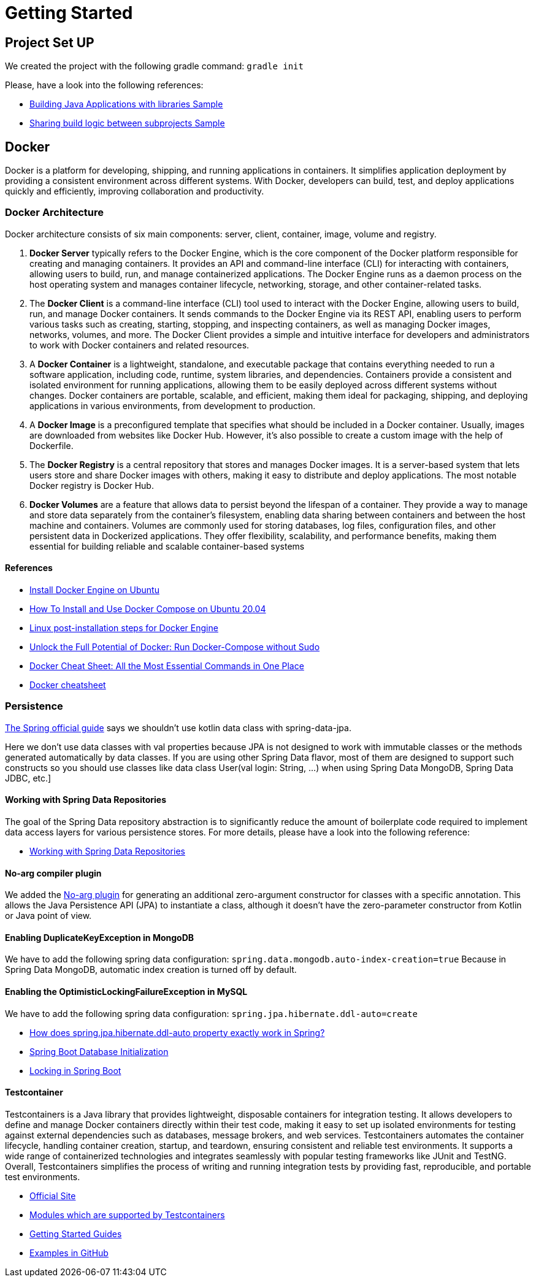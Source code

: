 = Getting Started

== Project Set UP
We created the project with the following gradle command: `gradle init`

Please, have a look into the following references:

* https://docs.gradle.org/current/samples/sample_building_java_applications_multi_project.html[Building Java Applications with libraries Sample]
* https://docs.gradle.org/current/samples/sample_convention_plugins.html[Sharing build logic between subprojects Sample]

== Docker
Docker is a platform for developing, shipping, and running applications in containers. It simplifies application
deployment by providing a consistent environment across different systems. With Docker, developers can build, test,
and deploy applications quickly and efficiently, improving collaboration and productivity.

=== Docker Architecture
Docker architecture consists of six main components: server, client, container, image, volume and registry.

1. **Docker Server** typically refers to the Docker Engine, which is the core component of the Docker platform
responsible for creating and managing containers. It provides an API and command-line interface (CLI) for interacting 
with containers, allowing users to build, run, and manage containerized applications. The Docker Engine runs as a daemon 
process on the host operating system and manages container lifecycle, networking, storage, and other container-related 
tasks.
2. The **Docker Client** is a command-line interface (CLI) tool used to interact with the Docker Engine, allowing users to 
build, run, and manage Docker containers. It sends commands to the Docker Engine via its REST API, enabling users to 
perform various tasks such as creating, starting, stopping, and inspecting containers, as well as managing Docker images, 
networks, volumes, and more. The Docker Client provides a simple and intuitive interface for developers and 
administrators to work with Docker containers and related resources.
3. A **Docker Container** is a lightweight, standalone, and executable package that contains everything needed to run a 
software application, including code, runtime, system libraries, and dependencies. Containers provide a consistent and 
isolated environment for running applications, allowing them to be easily deployed across different systems without 
changes. Docker containers are portable, scalable, and efficient, making them ideal for packaging, shipping, and 
deploying applications in various environments, from development to production.
4. A **Docker Image** is a preconfigured template that specifies what should be included in a Docker container. Usually, 
images are downloaded from websites like Docker Hub. However, it’s also possible to create a custom image with the help 
of Dockerfile.
5. The **Docker Registry** is a central repository that stores and manages Docker images. It is a server-based system that 
lets users store and share Docker images with others, making it easy to distribute and deploy applications. The most 
notable Docker registry is Docker Hub.
6. **Docker Volumes** are a feature that allows data to persist beyond the lifespan of a container. They provide a way 
to manage and store data separately from the container's filesystem, enabling data sharing between containers and between 
the host machine and containers. Volumes are commonly used for storing databases, log files, configuration files, and other 
persistent data in Dockerized applications. They offer flexibility, scalability, and performance benefits, making them 
essential for building reliable and scalable container-based systems

==== References
* https://docs.docker.com/engine/install/ubuntu/#uninstall-docker-engine[Install Docker Engine on Ubuntu]
* https://www.digitalocean.com/community/tutorials/how-to-install-and-use-docker-compose-on-ubuntu-20-04[How To Install and Use Docker Compose on Ubuntu 20.04]
* https://docs.docker.com/engine/install/linux-postinstall/[Linux post-installation steps for Docker Engine]
* https://sujanrajtuladhar.com.np/unlock-the-full-potential-of-docker-run-docker-compose-without-sudo[Unlock the Full Potential of Docker: Run Docker-Compose without Sudo]
* https://www.hostinger.com/tutorials/docker-cheat-sheet?ppc_campaign=google_search_generic_hosting_all&bidkw=defaultkeyword&lo=20215&gad_source=1&gclid=EAIaIQobChMIw4a4gIPbhAMVjZZoCR2HvQYzEAAYAiAAEgI_z_D_BwE#Clean_Up_Commands[Docker Cheat Sheet: All the Most Essential Commands in One Place]
* https://quickref.me/docker.html[Docker cheatsheet]

=== Persistence
https://github.com/spring-guides/tut-spring-boot-kotlin?tab=readme-ov-file#persistence-with-jpa[The Spring official guide]
says we shouldn't use kotlin data class with spring-data-jpa.
====
Here we don’t use data classes with val properties because JPA is not designed to work with immutable classes or the
methods generated automatically by data classes. If you are using other Spring Data flavor, most of them are designed
to support such constructs so you should use classes like data class User(val login: String, …) when using Spring
Data MongoDB, Spring Data JDBC, etc.]
====

==== Working with Spring Data Repositories
The goal of the Spring Data repository abstraction is to significantly reduce the amount of boilerplate code required to
implement data access layers for various persistence stores. For more details, please have a look into the following 
reference:

* https://docs.spring.io/spring-data/data-commons/docs/current/reference/html/#repositories[Working with Spring Data Repositories]

==== No-arg compiler plugin
We added the https://kotlinlang.org/docs/no-arg-plugin.html[No-arg plugin] for generating an additional zero-argument
constructor for classes with a specific annotation. This allows the Java Persistence API (JPA) to instantiate a class, 
although it doesn't have the zero-parameter constructor from Kotlin or Java point of view.

==== Enabling DuplicateKeyException in MongoDB
We have to add the following spring data configuration: `spring.data.mongodb.auto-index-creation=true`
Because in Spring Data MongoDB, automatic index creation is turned off by default.

==== Enabling the OptimisticLockingFailureException in MySQL
We have to add the following spring data configuration: `spring.jpa.hibernate.ddl-auto=create`

* https://stackoverflow.com/questions/42135114/how-does-spring-jpa-hibernate-ddl-auto-property-exactly-work-in-spring[How does spring.jpa.hibernate.ddl-auto property exactly work in Spring?]
* https://docs.spring.io/spring-boot/docs/current/reference/htmlsingle/#howto.data-initialization[Spring Boot Database Initialization]
* https://aurigait.com/blog/locking-in-spring-boot/[Locking in Spring Boot]

==== Testcontainer
Testcontainers is a Java library that provides lightweight, disposable containers for integration testing. It allows 
developers to define and manage Docker containers directly within their test code, making it easy to set up isolated 
environments for testing against external dependencies such as databases, message brokers, and web services. Testcontainers 
automates the container lifecycle, handling container creation, startup, and teardown, ensuring consistent and reliable 
test environments. It supports a wide range of containerized technologies and integrates seamlessly with popular testing 
frameworks like JUnit and TestNG. Overall, Testcontainers simplifies the process of writing and running integration tests 
by providing fast, reproducible, and portable test environments.

* https://testcontainers.com/[Official Site]
* https://testcontainers.com/modules/[Modules which are supported by Testcontainers]
* https://testcontainers.com/guides/[Getting Started Guides]
* https://github.com/testcontainers/testcontainers-java/tree/main/examples/spring-boot-kotlin-redis[Examples in GitHub]